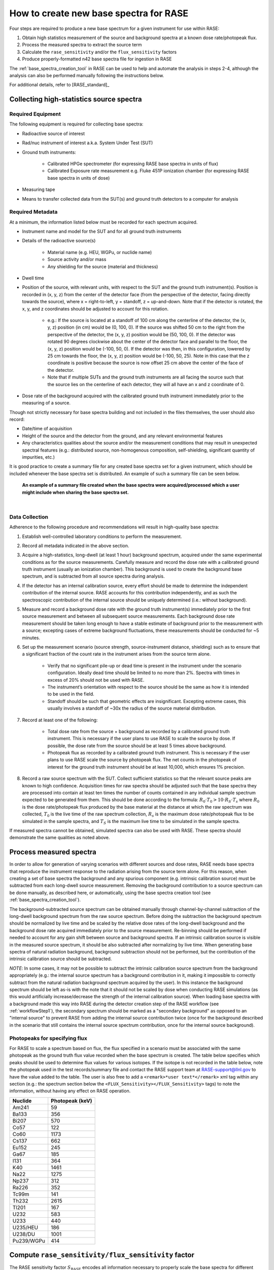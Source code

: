 .. _create_base_spectra:

***************************************
How to create new base spectra for RASE
***************************************


Four steps are required to produce a new base spectrum for a given instrument for use within RASE:

#. Obtain high statistics measurement of the source and background spectra at a known dose rate/photopeak flux.
#. Process the measured spectra to extract the source term
#. Calculate the ``rase_sensitivity`` and/or the ``flux_sensitivity`` factors
#. Produce properly-formatted n42 base spectra file for ingestion in RASE

The :ref:`base_spectra_creation_tool` in RASE can be used to help and automate the analysis in steps 2-4, although the
analysis can also be performed manually following the instructions below.

For additional details, refer to [RASE_standard]_

Collecting high-statistics source spectra
=========================================

Required Equipment
------------------

The following equipment is required for collecting base spectra:

- Radioactive source of interest
- Rad/nuc instrument of interest a.k.a. System Under Test (SUT)
- Ground truth instruments:

    - Calibrated HPGe spectrometer (for expressing RASE base spectra in units of flux)
    - Calibrated Exposure rate measurement e.g. Fluke 451P ionization chamber (for expressing RASE base spectra in units of dose)

- Measuring tape
- Means to transfer collected data from the SUT(s) and ground truth detectors to a computer for analysis

Required Metadata
-----------------

At a minimum, the information listed below must be recorded for each spectrum acquired.

- Instrument name and model for the SUT and for all ground truth instruments
- Details of the radioactive source(s)

    - Material name (e.g. HEU, WGPu, or nuclide name)
    - Source activity and/or mass
    - Any shielding for the source (material and thickness)

- Dwell time
- Position of the source, with relevant units, with respect to the SUT and the ground truth instrument(s). Position is recorded in (x, y, z) from the center of the detector face (from the perspective of the detector, facing directly towards the source), where x = right-to-left, y = standoff, z = up-and-down. Note that if the detector is rotated, the x, y, and z coordinates should be adjusted to account for this rotation.

    - e.g.: If the source is located at a standoff of 100 cm along the centerline of the detector, the (x, y, z) position (in cm) would be (0, 100, 0). If the source was shifted 50 cm to the right from the perspective of the detector, the (x, y, z) position would be (50, 100, 0). If the detector was rotated 90 degrees clockwise about the center of the detector face and parallel to the floor, the (x, y, z) position would be (-100, 50, 0). If the detector was then, in this configuration, lowered by 25 cm towards the floor, the (x, y, z) position would be (-100, 50, 25). Note in this case that the z coordinate is positive because the source is now offset 25 cm above the center of the face of the detector.
    - Note that if multiple SUTs and the ground truth instruments are all facing the source such that the source lies on the centerline of each detector, they will all have an x and z coordinate of 0.

- Dose rate of the background acquired with the calibrated ground truth instrument immediately prior to the measuring of a source.

Though not strictly necessary for base spectra building and not included in the files themselves, the user should also record:

- Date/time of acquisition
- Height of the source and the detector from the ground, and any relevant environmental features
- Any characteristics qualities about the source and/or the measurement conditions that may result in unexpected spectral features (e.g.: distributed source, non-homogenous composition, self-shielding, significant quantity of impurities, etc.)

It is good practice to create a summary file for any created base spectra set for a given instrument, which should be included whenever the base spectra set is distributed. An example of such a summary file can be seen below.

.. figure:: _static/Generic_Base_Spectra_Summary_File.png
    :scale: 100 %

    **An example of a summary file created when the base spectra were acquired/processed which a user might include when sharing the base spectra set.**

|

Data Collection
---------------

Adherence to the following procedure and recommendations will result in high-quality base spectra:

#. Establish well-controlled laboratory conditions to perform the measurement.
#. Record all metadata indicated in the above section.
#. Acquire a high-statistics, long-dwell (at least 1 hour) background spectrum, acquired under the same experimental conditions as for the source measurements. Carefully measure and record the dose rate with a calibrated ground truth instrument (usually an ionization chamber). This background is used to create the background base spectrum, and is subtracted from all source spectra during analysis.
#. If the detector has an internal calibration source, every effort should be made to determine the independent contribution of the internal source. RASE accounts for this contribution independently, and as such the spectroscopic contribution of the internal source should be uniquely determined (i.e.: without background).
#. Measure and record a background dose rate with the ground truth instrument(s) immediately prior to the first source measurement and between all subsequent source measurements. Each background dose rate measurement should be taken long enough to have a stable estimate of background prior to the measurement with a source; excepting cases of extreme background fluctuations, these measurements should be conducted for ~5 minutes.
#. Set up the measurement scenario (source strength, source-instrument distance, shielding) such as to ensure that a significant fraction of the count rate in the instrument arises from the source term alone.

    - Verify that no significant pile-up or dead time is present in the instrument under the scenario configuration. Ideally dead time should be limited to no more than 2%. Spectra with times in excess of 20% should not be used with RASE.
    - The instrument’s orientation with respect to the source should be the same as how it is intended to be used in the field.
    - Standoff should be such that geometric effects are insignificant. Excepting extreme cases, this usually involves a standoff of ~30x the radius of the source material distribution.

#. Record at least one of the following:

    - Total dose rate from the source + background as recorded by a calibrated ground truth instrument. This is necessary if the user plans to use RASE to scale the source by dose. If possible, the dose rate from the source should be at least 5 times above background.
    - Photopeak flux as recorded by a calibrated ground truth instrument. This is necessary if the user plans to use RASE scale the source by photopeak flux. The net counts in the photopeak of interest for the ground truth instrument should be at least 10,000, which ensures 1% precision.

#. Record a raw source spectrum with the SUT. Collect sufficient statistics so that the relevant source peaks are known to high confidence. Acquisition times for raw spectra should be adjusted such that the base spectra they are processed into contain at least ten times the number of counts contained in any individual sample spectrum expected to be generated from them. This should be done according to the formula: :math:`R_0 \cdot T_0 > 10 \cdot R_S \cdot T_s` where :math:`R_0` is the dose rate/photopeak flux produced by the base material at the distance at which the raw spectrum was collected, :math:`T_0`	is the live time of the raw spectrum collection, :math:`R_s` is the maximum dose rate/photopeak flux to be simulated in the sample spectra, and :math:`T_S` is the maximum live time to be simulated in the sample spectra.

If measured spectra cannot be obtained, simulated spectra can also be used with RASE. These spectra should demonstrate the same qualities as noted above.


Process measured spectra
========================

In order to allow for generation of varying scenarios with different sources and dose rates, RASE needs base spectra that reproduce the instrument response to the radiation arising from the source term alone. For this reason, when creating a set of base spectra the background and any spurious component (e.g. intrinsic calibration source) must be subtracted from each long-dwell source measurement. Removing the background contribution to a source spectrum can be done manually, as described here, or automatically, using the base spectra creation tool (see :ref:`base_spectra_creation_tool`).

The background-subtracted source spectrum can be obtained manually through channel-by-channel subtraction of the long-dwell background spectrum from the raw source spectrum. Before doing the subtraction the background spectrum should be normalized by live time and be scaled by the relative dose rates of the long-dwell background and the background dose rate acquired immediately prior to the source measurement. Re-binning should be performed if needed to account for any gain shift between source and background spectra. If an intrinsic calibration source is visible in the measured source spectrum, it should be also subtracted after normalizing by live time. When generating base spectra of natural radiation background, background subtraction should not be performed, but the contribution of the intrinsic calibration source should be subtracted.

*NOTE*: In some cases, it may not be possible to subtract the intrinsic calibration source spectrum from the background appropriately (e.g.: the internal source spectrum has a background contribution in it, making it impossible to correctly subtract from the natural radiation background spectrum acquired by the user). In this instance the background spectrum should be left as-is with the note that it should not be scaled by dose when conducting RASE simulations (as this would artificially increase/decrease the strength of the internal calibration source). When loading base spectra with a background made this way into RASE during the detector creation step of the RASE workflow (see :ref:`workflowStep1`), the secondary spectrum should be marked as a "secondary background" as opposed to an "internal source" to prevent RASE from adding the internal source contribution twice (once for the background described in the scenario that still contains the internal source spectrum contribution, once for the internal source background).


Photopeaks for specifying flux
------------------------------

For RASE to scale a spectrum based on flux, the flux specified in a scenario must be associated with the same photopeak as the ground truth flux value recorded when the base spectrum is created. The table below specifies which peaks should be used to determine flux values for various isotopes. If the isotope is not recorded in the table below, note the photopeak used in the test records/summary file and contact the RASE support team at RASE-support@llnl.gov to have the value added to the table. The user is also free to add a ``<remark>*user text*</remark>`` xml tag within any section (e.g.: the spectrum section below the ``<FLUX_Sensitivity></FLUX_Sensitivity>`` tags) to note the information, without having any effect on RASE operation.


+-----------------+---------------------+
|   **Nuclide**   | **Photopeak (keV)** |
+-----------------+---------------------+
| Am241           | 59                  |
+-----------------+---------------------+
| Ba133           | 356                 |
+-----------------+---------------------+
| Bi207           | 570                 |
+-----------------+---------------------+
| Co57            | 122                 |
+-----------------+---------------------+
| Co60            | 1173                |
+-----------------+---------------------+
| Cs137           | 662                 |
+-----------------+---------------------+
| Eu152           | 245                 |
+-----------------+---------------------+
| Ga67            | 185                 |
+-----------------+---------------------+
| I131            | 364                 |
+-----------------+---------------------+
| K40             | 1461                |
+-----------------+---------------------+
| Na22            | 1275                |
+-----------------+---------------------+
| Np237           | 312                 |
+-----------------+---------------------+
| Ra226           | 352                 |
+-----------------+---------------------+
| Tc99m           | 141                 |
+-----------------+---------------------+
| Th232           | 2615                |
+-----------------+---------------------+
| Tl201           | 167                 |
+-----------------+---------------------+
| U232            | 583                 |
+-----------------+---------------------+
| U233            | 440                 |
+-----------------+---------------------+
| U235/HEU        | 186                 |
+-----------------+---------------------+
| U238/DU         | 1001                |
+-----------------+---------------------+
| Pu239/WGPu      | 414                 |
+-----------------+---------------------+


.. _compute_rase_sensitivity_factor:

Compute ``rase_sensitivity/flux_sensitivity`` factor
====================================================

The RASE sensitivity factor :math:`S_{\text{RASE}}` encodes all information necessary to properly scale the base spectra for different source dose rates and acquisition times. It is computed according to the following equation:

.. math::

   S_{\text{RASE}} = \frac{\text{net count rate [cps]}}{\text{gamma dose equivalent rate }[\mu\text{Sv/h]}}

The net count rate is obtained by integrating the background-subtracted spectrum acquired with the SUT and dividing it by the measurement live time. The gamma dose equivalent rate comes from the value obtained during measurement with the ground truth calibrated ionization chamber, again after the dose equivalent rate for background has been subtracted.

The flux sensitivity factor :math:`S_{\text{FLUX}}` fulfills the same role as the RASE sensitivity factor for measurements recorded in units of flux instead of dose. It is computed according to the following equation:

.. math::

   S_{\text{FLUX}} = \frac{\text{net count rate [cps]}}{\text{photopeak flux}[\gamma\text{/cm}^2s]}

The net count rate is obtained in the same manner as above: integrating the entire background-subtracted spectrum acquired with the SUT and dividing by the measurement live time. The photopeak flux is the net photopeak flux at the face of the SUT, which can be calculated from the photopeak count rate taken from the ground truth detector measurement. Note that the user must account for the photopeak detection efficiency and adjust for differences in standoff between the SUT and the ground truth detector using the :math:`\frac{1}{r^2}` law.

These factors are calculated manually by the user if base spectra are being created by hand, and are automatically calculated and included in the base spectra based on user input when using the base spectra creation tool (see :ref:`base_spectra_creation_tool`).


IMPORTANT NOTES:

* The user can provide either an exposure rate, or a flux, or both. If neither factor is included in a base spectrum file it will not be possible to load it into RASE. If using the base spectra creation tool and neither exposure rate or photopeak flux is specified, the spectrum defaults to RASE sensitivity factor of 1 while the flux sensitivity factor is not defined.

* Background spectra are always given in units of dose.

* When creating base spectra for the background (using the long-dwell background), use the raw spectrum and the actual dose rates to calculate the RASE Sensitivity factor.

.. _base_spectra_naming_convention:

Base spectra file naming convention
===================================

The file name for the base spectra follows the format ``Vvvvv_Mmmm_Source_Description.n42`` consists of four fields (vendor’s abbreviation, instrument model abbreviation, source name and scenario description) each separated by an underscore character:

* Vvvvv = a four-character manufacturer abbreviation
*	Mmmm = a three -character alphanumeric model number abbreviation
*	Source = a label describing the source
* Description = a label describing the shielding scenario or other relevant measurement conditions

The source description label shall follow a defined naming convention:

.. table::
    :widths: 550 300 800

    +---------------------------------------+-----------------------------+---------------------------------------------------------------------------------------------------------------------------------------------------------------------------------------------------------------------------------------------------------------------+
    | **Nuclide or aggregate**              | **Source label**            | **Comments**                                                                                                                                                                                                                                                        |
    +=======================================+=============================+=====================================================================================================================================================================================================================================================================+
    | 235U                                  | HEU                         | Highly enriched uranium with 235U/U above or equal to 20 %                                                                                                                                                                                                          |
    +---------------------------------------+-----------------------------+---------------------------------------------------------------------------------------------------------------------------------------------------------------------------------------------------------------------------------------------------------------------+
    | 235U+238U                             | LEU                         | Low enriched uranium with 235U/U between 0,7% and 20 %                                                                                                                                                                                                              |
    +---------------------------------------+-----------------------------+---------------------------------------------------------------------------------------------------------------------------------------------------------------------------------------------------------------------------------------------------------------------+
    | 238U                                  | DU                          | Depleted uranium with 235U/U below 0,7 %                                                                                                                                                                                                                            |
    +---------------------------------------+-----------------------------+---------------------------------------------------------------------------------------------------------------------------------------------------------------------------------------------------------------------------------------------------------------------+
    | 239Pu+240Pu+241Pu                     | WGPu                        | Weapons grade plutonium with 239Pu/Pu above or equal to 93 %                                                                                                                                                                                                        |
    +---------------------------------------+-----------------------------+---------------------------------------------------------------------------------------------------------------------------------------------------------------------------------------------------------------------------------------------------------------------+
    | 239Pu+240Pu+241Pu                     | RGPu                        | Reactor grade plutonium with 239Pu/Pu below 93 %                                                                                                                                                                                                                    |
    +---------------------------------------+-----------------------------+---------------------------------------------------------------------------------------------------------------------------------------------------------------------------------------------------------------------------------------------------------------------+
    | 40K                                   | Knorm                       | Potassium fertilizer or Potassium salt                                                                                                                                                                                                                              |
    +---------------------------------------+-----------------------------+---------------------------------------------------------------------------------------------------------------------------------------------------------------------------------------------------------------------------------------------------------------------+
    | 238U decay chain                      | Unorm                       | Uranium decay chain in equilibrium with daughters (e.g. a base spectrum of phosphate fertilizer)                                                                                                                                                                    |
    +---------------------------------------+-----------------------------+---------------------------------------------------------------------------------------------------------------------------------------------------------------------------------------------------------------------------------------------------------------------+
    | 232Th decay chain                     | Tnorm                       | Thorium decay chain in equilibrium with daughters (e.g. a base spectrum of welding rods, camera lenses or lantern mantles)                                                                                                                                          |
    +---------------------------------------+-----------------------------+---------------------------------------------------------------------------------------------------------------------------------------------------------------------------------------------------------------------------------------------------------------------+
    | Natural radiation background          | Bgnd                        | Contribution from non-naturally occurring radioactive material into the spectrum shall be negligible                                                                                                                                                                |
    +---------------------------------------+-----------------------------+---------------------------------------------------------------------------------------------------------------------------------------------------------------------------------------------------------------------------------------------------------------------+
    | nnnMM                                 | MMnnn                       | All other nuclides, MM is a 2-alphabetic placeholder for the nuclide name according to *ISO 80000-9:2009, Quantities and units – Part 9: Physical chemistry and molecular physics* and nnn is an up to 3-digits placeholder for nuclide atomic number, e.g. Cf252   |
    +---------------------------------------+-----------------------------+---------------------------------------------------------------------------------------------------------------------------------------------------------------------------------------------------------------------------------------------------------------------+
    | Other nuclides mixture                | Name1+Name2                 | Separate each source name with a ‘+’ sign. Individual names are based on the rules above                                                                                                                                                                            |
    +---------------------------------------+-----------------------------+---------------------------------------------------------------------------------------------------------------------------------------------------------------------------------------------------------------------------------------------------------------------+

For example, the name ``Vabcd_M123_Am241.n42`` would represent the spectrum of a 241-Am source for instrument ‘123’ manufactured by ‘abcd’.  Similarly, ``Vabcd_M123_Cs137_12mmSteel.n42`` would represent the spectrum of a 137-Cs source shielded behind 12 mm of steel.

Format n42 base spectrum file
=============================

The format of the base spectra is based on the ANSI N42.42 format.

The ``<N42InstrumentData>`` element is the parent element for all data in the file. It must contain one ``<Measurement>`` element, representing a measurement. The ``<Measurement>`` element contains various child elements that describe the instrument and the data collected.

Notes:

*   ``<remark>`` elements can be added to any section, and are ignored by RASE when reading in base spectra. This is useful for recording information that is not read in by RASE but provide insight into the data. For example, the user might add a remark indicating the original measurement location.
*	The element ``<RASE_Sensitivity>`` provides the gross sensitivity  in :math:`\frac{cps}{\mu Sv/h}` to the radionuclide whose abbreviation appears in the file name. Similarly, the element ``<FLUX_Sensitivity>`` provides the gross sensitivity  in :math:`\frac{cps}{\gamma/cm^2s}` in the characteristic photopeak to the radionuclide whose abbreviation appears in the file name.
*	All base spectra for a given instrument including background must have the same ``<calibration>`` element, i.e. be defined in the same energy scale.
*	If required by the identification algorithm, a secondary spectrum (e.g. a background spectrum or the spectrum of the internal calibration source) can be provided after the measurement spectrum as an additional ``<spectrum></spectrum>`` element.
*   For additional details, refer to IEC Standard, *Radiation instrumentation – semi-empirical method for performance evaluation of detection and radionuclide identification*, 2016


The following example of the XML data file is from a 2048-channel MCA. The indented formatting is purely for readability and is not required. Line breaks are not required, and there is no limit to line length. Spectrum compression according to the ANSI N42.42 is allowed.

.. code-block:: XML

  <?xml version="1.0" encoding="UTF-8"?>
  <N42InstrumentData>
    <Measurement>
        <Spectrum>
            <RealTime Unit="sec">110.0</RealTime>
            <LiveTime Unit="sec">109.92</LiveTime>
            <Calibration Type="Energy" EnergyUnits="keV">
                <Equation Model="Polynomial">
                    <Coefficients>0.0 1.59 0.0</Coefficients>
                </Equation>
            </Calibration>
            <Position Units="cm">
                <x>50</x>
                <y>100</y>
                <z>0</z>
            </Position>
            <ChannelData> 8 14 17 18 36 38 41 50 76 97 102 105 142 150 167 192
            163 203 194 204 213 218 205 258 218 269 258 276 265 311 277 311 335
            321 356 386 403 459 492 524 567 575 591 656 677 694 797 816 898 958
            919 1097 1026 1182 1169 1302 1374 1465 1501 1686 1615 1645 1599 1597
            1559 1605 1538 1584 1439 1453 1513 1456 1377 1322 1261 1290 1340
            1262 1383 1465 1471 1740 1985 2471 3223 4087 5105 6220 7288 8093
            8209 8085 7551 6536 5379 4119 3060 2260 1648 1230 875 671 541 406
            316 247 224 161 117 114 90 100 91 69 77 68 69 76 81 56 58 61 63 63
            46 81 58 55 65 60 57 62 63 75 52 57 49 43 64 41 63 42 49 45 52 42 44
            43 44 49 53 47 49 31 57 40 48 34 41 40 40 37 31 25 42 28 33 28 34 35
            36 30 33 21 21 28 32 30 29 29 20 17 44 36 37 30 22 29 20 22 26 25 19
            25 24 14 23 18 23 21 18 24 21 22 14 19 14 21 16 28 20 24 17 19 10 15
            20 10 19 19 13 13 20 9 28 26 18 11 8 14 8 12 13 10 10 19 10 9 11 20
            10 14 12 15 10 12 13 13 11 13 9 16 10 9 10 14 11 17 8 12 6 10 10 9
            10 8 16 10 11 10 9 7 8 13 8 8 9 12 7 9 11 5 7 11 7 8 8 9 8 7 7 6 12
            10 13 8 5 6 10 8 6 12 10 7 8 7 9 3 11 5 5 10 5 9 16 5 5 8 13 9 4 4 9
            8 6 7 3 4 4 7 7 4 9 8 7 4 3 9 7 8 7 3 8 0 5 5 2 4 5 6 8 11 2 5 4 3 3
            5 5 3 5 6 6 7 4 3 7 5 4 8 9 1 4 4 4 3 3 9 4 4 4 3 4 11 5 4 5 8 5 5 4
            3 4 3 4 4 4 4 5 6 2 6 3 1 4 3 9 3 1 6 8 6 5 2 5 3 5 7 3 3 2 6 3 6 2
            6 7 4 6 6 3 10 8 2 0 7 5 3 3 3 7 6 2 4 1 1 2 2 3 2 4 7 5 3 4 5 6 3 7
            2 3 4 5 1 5 8 1 2 2 0 4 2 1 0 2 7 2 5 3 0 2 1 3 4 2 4 4 6 7 4 4 3 4
            2 4 5 0 2 4 2 2 3 3 2 3 2 4 2 6 4 1 1 4 1 2 6 2 1 3 2 5 4 1 7 1 3 9
            1 2 2 6 4 1 3 1 6 2 3 2 1 4 2 2 4 3 1 3 4 0 2 3 1 3 1 2 3 6 2 1 1 2
            2 2 5 1 2 3 2 3 2 5 3 1 3 3 0 3 0 4 2 3 2 2 2 2 3 2 1 3 0 6 3 5 4 3
            1 3 4 6 2 4 1 3 1 2 3 3 1 4 4 1 4 2 1 4 2 3 1 2 0 2 1 1 3 2 2 2 2 3
            3 2 3 1 0 1 2 1 3 5 0 1 1 3 4 4 3 0 1 2 2 2 2 3 1 2 3 3 1 0 0 1 3 0
            2 1 1 1 1 0 4 3 0 1 0 0 0 0 1 0 0 2 1 2 2 0 1 2 0 0 3 1 2 2 2 3 0 1
            0 1 4 4 2 1 5 1 2 0 4 0 0 3 7 1 4 2 0 2 1 4 2 3 0 4 3 2 2 1 3 5 2 0
            1 3 2 0 1 2 0 6 1 1 4 2 1 1 1 3 0 0 0 1 2 3 1 1 2 2 1 2 0 1 1 1 3 2
            4 0 3 1 1 2 3 2 1 0 1 0 3 2 3 0 0 1 1 1 2 2 0 2 2 2 0 2 1 0 3 0 2 1
            0 2 2 2 0 0 0 0 3 1 2 1 0 2 0 2 1 1 1 1 1 2 3 0 0 1 0 1 0 2 1 0 0 1
            0 0 0 0 3 1 0 0 2 1 0 0 0 0 0 1 2 0 0 2 0 1 0 1 0 0 1 0 0 2 0 0 1 1
            1 1 2 0 2 3 0 2 1 3 2 2 1 1 2 0 2 2 3 1 1 2 2 2 0 2 1 5 1 5 3 5 3 1
            3 3 4 4 2 3 2 3 3 4 3 4 2 3 1 0 1 1 1 5 4 2 6 2 3 2 4 1 5 2 2 0 2 2
            0 0 2 1 2 1 0 0 1 1 1 0 1 0 1 2 1 0 0 0 1 1 3 0 1 1 1 0 0 0 1 0 0 0
            0 0 0 0 1 0 0 0 0 0 0 0 1 0 0 0 1 0 1 0 0 1 1 2 0 0 1 0 0 1 0 0 0 0
            1 0 0 0 0 0 1 0 1 0 0 0 0 1 0 0 0 1 0 2 1 0 0 1 0 0 0 2 0 0 0 0 0 1
            0 0 0 0 0 0 1 0 0 0 0 1 0 0 0 0 0 0 0 0 0 0 0 0 0 0 0 0 1 0 0 0 0 1
            0 1 0 0 0 0 1 0 0 0 0 0 1 1 0 0 0 0 0 0 0 1 1 0 0 1 0 0 0 0 0 0 0 0
            0 1 0 0 0 0 0 0 0 0 0 0 0 2 0 0 0 0 0 0 0 0 0 0 1 0 0 0 0 1 0 0 0 0
            0 0 0 1 1 0 0 0 0 0 0 0 0 0 0 0 0 3 0 0 0 0 1 0 1 0 0 1 0 0 0 0 0 0
            0 0 0 0 0 0 0 0 0 0 1 0 0 0 0 0 0 0 1 0 0 0 1 0 0 1 0 0 1 0 0 2 0 0
            0 0 1 0 1 0 0 0 0 1 0 0 1 0 0 0 0 0 0 0 0 0 0 0 0 0 0 0 0 0 1 0 0 0
            0 0 2 0 0 0 0 0 1 0 0 0 0 0 0 0 1 0 0 0 0 0 0 0 0 0 1 1 0 0 0 0 0 0
            0 0 0 0 0 0 0 1 0 0 0 0 0 0 0 0 0 0 0 0 0 0 0 0 0 0 1 0 0 0 0 1 0 1
            0 0 0 0 0 0 0 0 0 0 0 0 0 0 0 1 0 0 0 0 0 0 0 1 0 0 0 0 0 0 0 1 1 0
            0 1 0 0 1 0 0 0 1 0 0 1 0 0 0 0 0 0 0 0 0 0 0 0 0 0 0 1 0 0 0 0 0 0
            0 0 0 0 0 1 0 0 0 1 0 0 0 0 0 0 0 0 0 1 0 0 0 0 0 0 1 0 0 1 0 0 1 0
            0 0 1 0 0 0 1 0 0 0 0 0 0 0 0 0 0 0 1 0 0 0 0 0 0 0 0 1 0 0 0 0 0 1
            0 0 0 0 0 0 0 0 0 0 0 0 0 0 0 0 0 0 0 1 0 0 0 0 0 0 0 0 0 0 0 0 0 0
            0 0 0 0 0 0 0 0 1 0 0 0 0 1 0 0 0 0 0 0 0 0 0 0 0 1 0 0 0 0 0 0 0 0
            0 0 0 1 0 0 1 0 0 0 0 0 0 0 0 0 0 0 0 0 0 0 0 0 0 0 0 0 0 0 0 0 1 0
            0 0 0 0 0 0 0 0 0 1 0 1 0 0 0 0 0 0 0 0 0 0 0 0 1 0 0 0 0 0 0 0 0 0
            0 1 0 0 0 0 0 0 0 0 0 0 0 0 0 0 0 0 0 0 0 0 0 2 0 0 0 0 0 0 1 0 0 0
            0 0 0 0 0 0 0 0 0 0 0 0 0 0 1 0 1 0 0 0 0 0 1 0 1 1 0 0 0 0 0 0 0 1
            0 0 0 0 0 0 0 1 0 0 0 0 1 0 0 1 0 0 0 0 0 0 0 0 0 0 0 0 0 0 0 0 0 1
            0 0 0 0 0 0 0 0 0 0 0 0 0 0 0 0 0 0 0 0 0 0 0 0 0 0 0 0 0 0 0 0 0 0
            0 0 0 0 0 0 0 0 0 0 0 0 0 0 0 1 0 0 0 0 0 0 0 0 0 0 0 0 0 0 0 0 0 0
            0 0 0 0 0 0 0 1 0 0 0 0 0 0 0 0 0 0 0 0 0 0 0 0 0 0 0 0 0 0 0 0 0 0
            0 0 0 0 0 0 0 0 0 0 1 0 0 0 0 0 0 0 0 0 0 0 0 0 0 0 0 0 0 0 0 0 0 0
            0 0 0 0 0 0 0 0 0 0 0 0 0 0 0 0 0 0 0 0 0 0 0 0 0 0 0 0 0 0 0 0 0 0
            0 0 0 0 0 0 0 0 0 0 0 0 0 0 0 0 0 0 0 0 0 0 0 0 0 0 0 0 0 0 0 0 0 0
            0 0 0 0 0 0 0 0 0 0 0 0 0 0 0 0 0 0 0 0 0 0 0 0 0 0 0 0 0 0 0 0 0 0
            0 0 0 0 0 0 0 0 0 0 0 0 0 0 0 0 0 0 0 0 1 0 0 0 0 0 0 0 0 0 0 0 0 0
            0 0 0 0 0 0 0 0 0 0 0 0 0 0 0 0 0 0 0 0 0 0 0 0 0 0 0 0 0 0 0 0 0 0
            0 0 0 0 0 0 0 0 0 0 0 0 0 0 0 0 0 0 0 0 0 0 0 0 0 0 0 0 0 0 0 0 0 0
            0 0 0 0 0 0 0 0 0 0 0 0 0 0 0 0 0 0 0 0 0 0 0 0 0 </ChannelData>
            <RASE_Sensitivity>1234.5</RASE_Sensitivity>
            <FLUX_Sensitivity>14.2</FLUX_Sensitivity>
            <remark>This is a remark! It has no effect on RASE operation.</remark>
        </Spectrum>
  	</Measurement>
  </N42InstrumentData>
